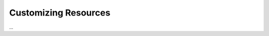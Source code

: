 =====================
Customizing Resources
=====================

.. kbbarticle::
    published: 2017-10-01 00:00
    primary_reference: learn/technologies/angular
    references:
        kbbtechnology:
            - ansible
            - react
        kbbauthor:
            - pauleveritt
    excerpt:
        All the ways to make your own resources, from simple
        to in-depth.

...